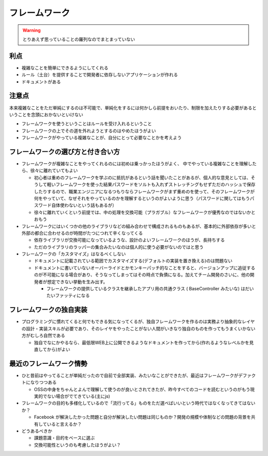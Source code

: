 ======================
フレームワーク
======================

.. warning::

  とりあえず思っていることの羅列なのでまとまっていない

利点
=====

* 複雑なことを簡単にできるようにしてくれる
* ルール（土台）を提供することで開発者に依存しないアプリケーションが作れる
* ドキュメントがある

注意点
=======

本来複雑なことをただ単純にするのは不可能で、単純化をするには何かしら前提をおいたり、制限を加えたりする必要があるということを念頭におかないといけない

* フレームワークを使うということはルールを受け入れるということ
* フレームワークの上でその道を外れようとするのはやめたほうがよい
* フレームワークがやっている複雑なことが、自分にとって必要なことかを考えよう

フレームワークの選び方と付き合い方
====================================

* フレームワークが複雑なことをやってくれるのには初めは乗っかったほうがよく、
  中でやっている複雑なことを理解したら、徐々に離れていてもよい

  * 初心者は重めのフレームワークを学ぶのに抵抗があるという話を聞いたことがあるが、個人的な意見としては、そうして軽いフレームワークを使った結果パスワードをソルトも入れずストレッチングもせずただのハッシュで保存したりするので、職業エンジニアになるつもりならフレームワークがまず重めのを使って、そのフレームワークが何をやっていて、なぜそれをやっているのかを理解するというのがよいように思う（パスワードに関してはもうパスワード自体使わないという話もあるが）
  * 徐々に離れていくという前提では、中の処理を交換可能（プラガブル）なフレームワークが優秀なのではないかとおもう

* フレームワークにはいくつかの他のライブラリなどの組み合わせで構成されるものもあるが、基本的に外部依存が多いと外部の都合に合わせるのが時間がたつにつれて辛くなってくる

  * 依存ライブラリが交換可能になっているような、設計のよいフレームワークのほうが、長持ちする
  * ただのライブラリのラッパーの集合みたいなのは個人的に使う必要がないのではと思う

* フレームワークの「カスタマイズ」はなるべくしない

  * ドキュメントに記載されている範囲でカスタマイズする(デフォルトの実装を置き換える)のは問題ない
  * ドキュメントに書いていないオーバーライドとかモンキーパッチ的なことをすると、バージョンアップに追従するのが不可能になる場合があり、そうなってしまってはその時点で負債になる。加えてチーム開発のさいに、他の開発者が想定できない挙動を生み出す。

    * フレームワークの提供しているクラスを継承したアプリ用の共通クラス ( BaseController みたいな) はだいたいファッティになる

フレームワークの独自実装
=========================

* プログラミングに慣れてくると何でもできる気になってくるが、独自フレームワークを作るのは実務より抽象的なレイヤの設計・実装スキルが必要であり、そのレイヤをやったことがない人間がいきなり独自のものを作ってもうまくいかない方がむしろ自然である

  - 独自でなにかやるなら、最低限WEB上に公開できるようなドキュメントを作ってから(作れるようなレベルかを見直してから)がよい


最近のフレームワーク情勢
=================================

* ひと昔前はやってることが単純だったので自前で全部実装、みたいなことができたが、最近はフレームワークがデファクトになりつつある

  * OSSの中身をちゃんとよんで理解して使うのが良いとされてきたが、昨今すべてのコードを読むというのがもう現実的でない場合がでてきている(主にjs)

* フレームワークの目的も多様化しているので「流行ってる」ものをただ選べばいいという時代ではなくなってきてはないか？

  * Facebook が解決したかった問題と自分が解決したい問題は同じものか？開発の規模や体制などの問題の背景を共有していると言えるか？

* どうあるべきか

  * 課題意識・目的をベースに選ぶ
  * 交換可能性というのも考慮したほうがよい？
